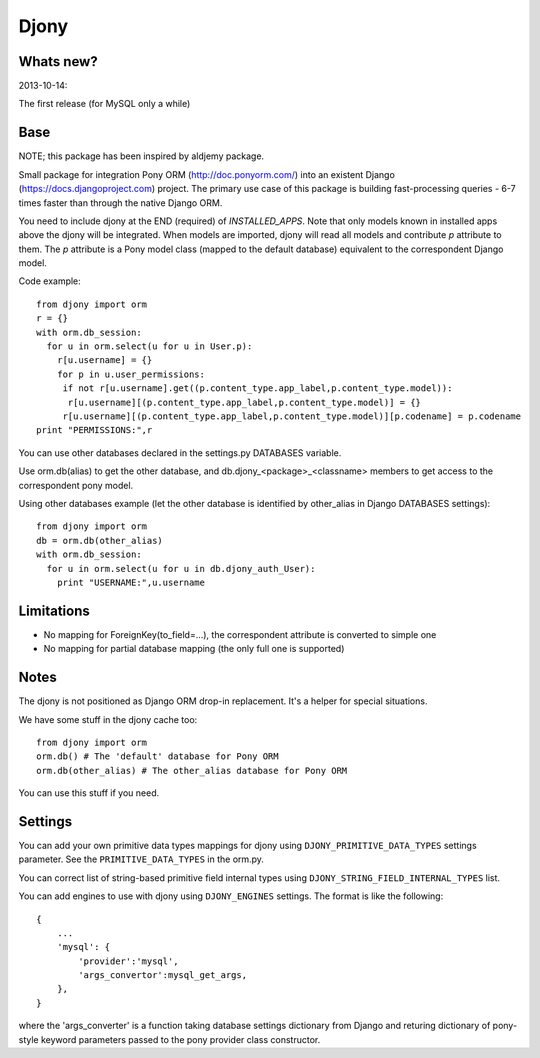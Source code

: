 =======
Djony
=======

Whats new?
----------

2013-10-14:

The first release (for MySQL only a while)

Base
----

NOTE; this package has been inspired by aldjemy package.

Small package for integration Pony ORM (http://doc.ponyorm.com/)
into an existent Django (https://docs.djangoproject.com) project.
The primary use case of this package is building fast-processing
queries - 6-7 times faster than through the native Django ORM.

You need to include djony at the END (required) of `INSTALLED_APPS`. Note that
only models known in installed apps above the djony will be integrated. When models are
imported, djony will read all models and contribute `p` attribute to them.
The `p` attribute is a Pony model class (mapped to the default database)
equivalent to the correspondent Django model.

Code example::

    from djony import orm
    r = {}
    with orm.db_session:
      for u in orm.select(u for u in User.p):
        r[u.username] = {}
        for p in u.user_permissions:
         if not r[u.username].get((p.content_type.app_label,p.content_type.model)):
          r[u.username][(p.content_type.app_label,p.content_type.model)] = {}
         r[u.username][(p.content_type.app_label,p.content_type.model)][p.codename] = p.codename
    print "PERMISSIONS:",r

You can use other databases declared in the settings.py DATABASES variable.

Use orm.db(alias) to get the other database, and db.djony_<package>_<classname> members
to get access to the correspondent pony model.

Using other databases example (let the other database is identified by other_alias
in Django DATABASES settings)::

    from djony import orm
    db = orm.db(other_alias)
    with orm.db_session:
      for u in orm.select(u for u in db.djony_auth_User):
        print "USERNAME:",u.username

Limitations
-----------

- No mapping for ForeignKey(to_field=...), the correspondent attribute is converted to simple one
- No mapping for partial database mapping (the only full one is supported)

Notes
-----

The djony is not positioned as Django ORM drop-in replacement. It's a helper for special situations.

We have some stuff in the djony cache too::

    from djony import orm
    orm.db() # The 'default' database for Pony ORM
    orm.db(other_alias) # The other_alias database for Pony ORM

You can use this stuff if you need.

Settings
--------

You can add your own primitive data types mappings for djony
using ``DJONY_PRIMITIVE_DATA_TYPES`` settings parameter. See the
``PRIMITIVE_DATA_TYPES`` in the orm.py.

You can correct list of string-based primitive field internal types
using ``DJONY_STRING_FIELD_INTERNAL_TYPES`` list.

You can add engines to use with djony using
``DJONY_ENGINES`` settings. The format is like the following::
    
    {
        ...
        'mysql': {
            'provider':'mysql',
            'args_convertor':mysql_get_args,
        },
    }

where the 'args_converter' is a function taking database settings dictionary
from Django and returing dictionary of pony-style keyword parameters passed
to the pony provider class constructor.
